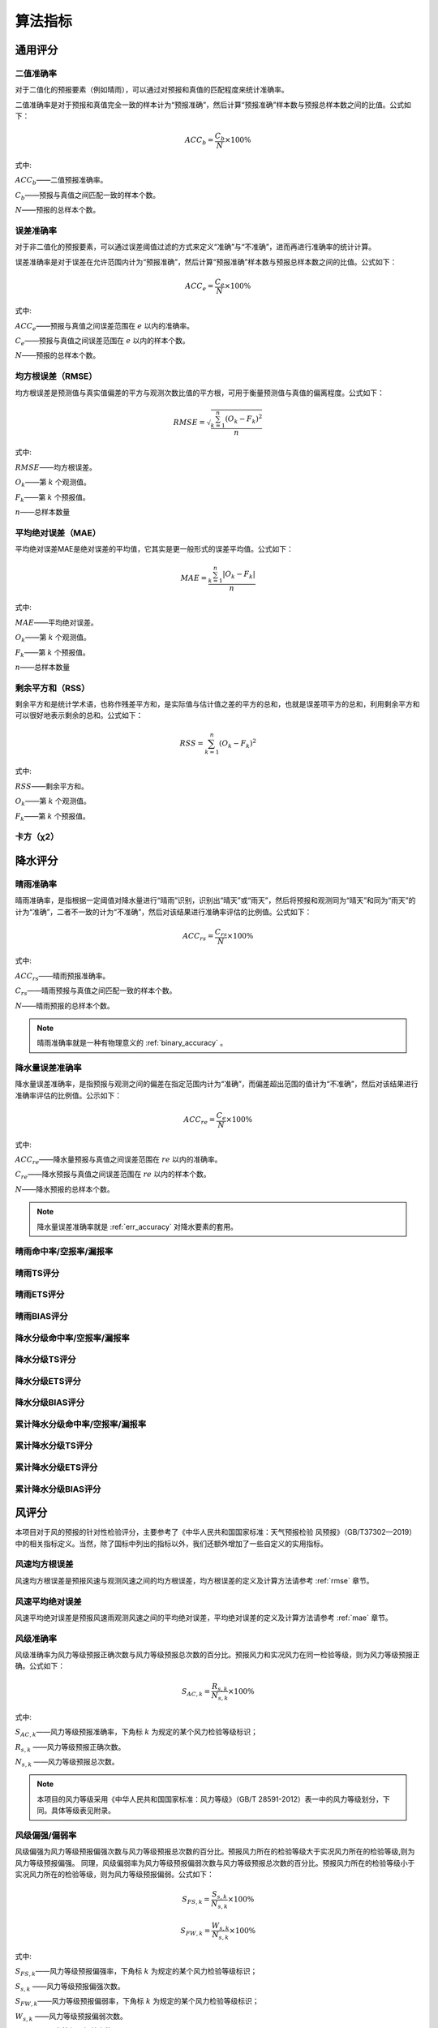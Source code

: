 算法指标
=============

通用评分
----------

.. _binary_accuracy:

二值准确率
^^^^^^^^^^^^^
对于二值化的预报要素（例如晴雨），可以通过对预报和真值的匹配程度来统计准确率。

二值准确率是对于预报和真值完全一致的样本计为“预报准确”，然后计算“预报准确”样本数与预报总样本数之间的比值。公式如下：

.. math::

    ACC_{b} = \frac{C_{b}}{N} \times 100\%

式中:   

:math:`ACC_{b}`——二值预报准确率。

:math:`C_{b}`——预报与真值之间匹配一致的样本个数。

:math:`N`——预报的总样本个数。

.. _err_accuracy:

误差准确率
^^^^^^^^^^^
对于非二值化的预报要素，可以通过误差阈值过滤的方式来定义“准确”与“不准确”，进而再进行准确率的统计计算。

误差准确率是对于误差在允许范围内计为“预报准确”，然后计算“预报准确”样本数与预报总样本数之间的比值。公式如下：

.. math::

    ACC_{e} = \frac{C_{e}}{N} \times 100\%

式中:   

:math:`ACC_{e}`——预报与真值之间误差范围在 :math:`e` 以内的准确率。

:math:`C_{e}`——预报与真值之间误差范围在 :math:`e` 以内的样本个数。

:math:`N`——预报的总样本个数。


.. _rmse:

均方根误差（RMSE）
^^^^^^^^^^^^^^^^^^^^^^
均方根误差是预测值与真实值偏差的平方与观测次数比值的平方根，可用于衡量预测值与真值的偏离程度。公式如下：

.. math::

    RMSE = \sqrt{\frac{\sum_{k=1}^n (O_{k} - F_{k})^2}{n}}

式中:   

:math:`RMSE`——均方根误差。

:math:`O_{k}`——第 :math:`k` 个观测值。

:math:`F_{k}`——第 :math:`k` 个预报值。

:math:`n`——总样本数量

.. _mae:

平均绝对误差（MAE）
^^^^^^^^^^^^^^^^^^^^^^
平均绝对误差MAE是绝对误差的平均值，它其实是更一般形式的误差平均值。公式如下：

.. math::

    MAE = \frac{\sum_{k=1}^n |O_{k} - F_{k}|}{n}

式中:   

:math:`MAE`——平均绝对误差。

:math:`O_{k}`——第 :math:`k` 个观测值。

:math:`F_{k}`——第 :math:`k` 个预报值。

:math:`n`——总样本数量  

剩余平方和（RSS）
^^^^^^^^^^^^^^^^^^^^^
剩余平方和是统计学术语，也称作残差平方和，是实际值与估计值之差的平方的总和，也就是误差项平方的总和，利用剩余平方和可以很好地表示剩余的总和。公式如下：

.. math::

    RSS = \sum_{k=1}^n (O_{k} - F_{k})^2

式中:   

:math:`RSS`——剩余平方和。

:math:`O_{k}`——第 :math:`k` 个观测值。

:math:`F_{k}`——第 :math:`k` 个预报值。


卡方（χ2）
^^^^^^^^^^^^^^^^^^^^^


降水评分
-----------

晴雨准确率
^^^^^^^^^^^^^^
晴雨准确率，是指根据一定阈值对降水量进行“晴雨”识别，识别出“晴天”或“雨天”，然后将预报和观测同为“晴天”和同为“雨天”的计为“准确”，二者不一致的计为“不准确”，然后对该结果进行准确率评估的比例值。公式如下：

.. math::

    ACC_{rs} = \frac{C_{rs}}{N} \times 100\%

式中:   

:math:`ACC_{rs}`——晴雨预报准确率。

:math:`C_{rs}`——晴雨预报与真值之间匹配一致的样本个数。

:math:`N`——晴雨预报的总样本个数。

.. note::

    晴雨准确率就是一种有物理意义的 :ref:`binary_accuracy` 。


降水量误差准确率
^^^^^^^^^^^^^^^^^^^^
降水量误差准确率，是指预报与观测之间的偏差在指定范围内计为“准确”，而偏差超出范围的值计为“不准确”，然后对该结果进行准确率评估的比例值。公示如下：

.. math::

    ACC_{re} = \frac{C_{e}}{N} \times 100\%

式中:   

:math:`ACC_{re}`——降水量预报与真值之间误差范围在 :math:`re` 以内的准确率。

:math:`C_{re}`——降水预报与真值之间误差范围在 :math:`re` 以内的样本个数。

:math:`N`——降水预报的总样本个数。

.. note::

    降水量误差准确率就是 :ref:`err_accuracy` 对降水要素的套用。

晴雨命中率/空报率/漏报率
^^^^^^^^^^^^^^^^^^^^^^^^^^^

晴雨TS评分
^^^^^^^^^^^^^^

晴雨ETS评分
^^^^^^^^^^^^^^

晴雨BIAS评分
^^^^^^^^^^^^^^^^

降水分级命中率/空报率/漏报率
^^^^^^^^^^^^^^^^^^^^^^^^^^^^^^^^

降水分级TS评分
^^^^^^^^^^^^^^^^^^^^^^^^^^^^^^^^^^

降水分级ETS评分
^^^^^^^^^^^^^^^^^^^^

降水分级BIAS评分
^^^^^^^^^^^^^^^^^^^^^^

累计降水分级命中率/空报率/漏报率
^^^^^^^^^^^^^^^^^^^^^^^^^^^^^^^^

累计降水分级TS评分
^^^^^^^^^^^^^^^^^^^^^^^^^^^^^^^^^^

累计降水分级ETS评分
^^^^^^^^^^^^^^^^^^^^

累计降水分级BIAS评分
^^^^^^^^^^^^^^^^^^^^^^

风评分
--------
本项目对于风的预报的针对性检验评分，主要参考了《中华人民共和国国家标准：天气预报检验 风预报》（GB/T37302—2019）中的相关指标定义。当然，除了国标中列出的指标以外，我们还额外增加了一些自定义的实用指标。

风速均方根误差
^^^^^^^^^^^^^^^^^^^^
风速均方根误差是预报风速与观测风速之间的均方根误差，均方根误差的定义及计算方法请参考 :ref:`rmse` 章节。

风速平均绝对误差
^^^^^^^^^^^^^^^^^^^^^^
风速平均绝对误差是预报风速雨观测风速之间的平均绝对误差，平均绝对误差的定义及计算方法请参考 :ref:`mae` 章节。

风级准确率
^^^^^^^^^^^^^^^^^^^^
风级准确率为风力等级预报正确次数与风力等级预报总次数的百分比。预报风力和实况风力在同一检验等级，则为风力等级预报正确。公式如下：

.. math::

    S_{AC,k} = \frac{R_{s,k}}{N_{s,k}} \times 100\%

式中:   

:math:`S_{AC,k}`——风力等级预报准确率，下角标 :math:`k` 为规定的某个风力检验等级标识；

:math:`R_{s,k}` ——风力等级预报正确次数。

:math:`N_{s,k}` ——风力等级预报总次数。


.. note::

    本项目的风力等级采用《中华人民共和国国家标准：风力等级》（GB/T 28591-2012）表一中的风力等级划分，下同。具体等级表见附录。


风级偏强/偏弱率
^^^^^^^^^^^^^^^^^^^^
风级偏强为风力等级预报偏强次数与风力等级预报总次数的百分比。预报风力所在的检验等级大于实况风力所在的检验等级,则为风力等级预报偏强。
同理，风级偏弱率为风力等级预报偏弱次数与风力等级预报总次数的百分比。预报风力所在的检验等级小于实况风力所在的检验等级，则为风力等级预报偏弱。公式如下：

.. math::

    S_{FS,k} = \frac{S_{s,k}}{N_{s,k}} \times 100\%

    S_{FW,k} = \frac{W_{s,k}}{N_{s,k}} \times 100\%


式中:   

:math:`S_{FS,k}`——风力等级预报偏强率，下角标 :math:`k` 为规定的某个风力检验等级标识；

:math:`S_{s,k}` ——风力等级预报偏强次数。

:math:`S_{FW,k}`——风力等级预报偏弱率，下角标 :math:`k` 为规定的某个风力检验等级标识；

:math:`W_{s,k}` ——风力等级预报偏弱次数。

:math:`N_{s,k}` ——风力等级预报总次数。


风级评分
^^^^^^^^^^^^^^^^^^^^

风向方位准确率
^^^^^^^^^^^^^^^^^^^^

风向角度均方根误差
^^^^^^^^^^^^^^^^^^^^

风向角度平均绝对误差
^^^^^^^^^^^^^^^^^^^^^^

风向角度误差准确率
^^^^^^^^^^^^^^^^^^^^

风向评分
^^^^^^^^^^^^^^^^^^^^
